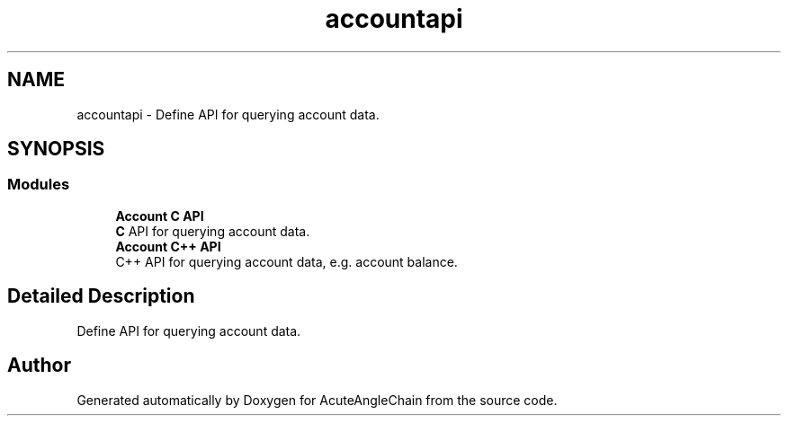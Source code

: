 .TH "accountapi" 3 "Sun Jun 3 2018" "AcuteAngleChain" \" -*- nroff -*-
.ad l
.nh
.SH NAME
accountapi \- Define API for querying account data\&.  

.SH SYNOPSIS
.br
.PP
.SS "Modules"

.in +1c
.ti -1c
.RI "\fBAccount C API\fP"
.br
.RI "\fBC\fP API for querying account data\&. "
.ti -1c
.RI "\fBAccount C++ API\fP"
.br
.RI "C++ API for querying account data, e\&.g\&. account balance\&. "
.in -1c
.SH "Detailed Description"
.PP 
Define API for querying account data\&. 


.SH "Author"
.PP 
Generated automatically by Doxygen for AcuteAngleChain from the source code\&.
